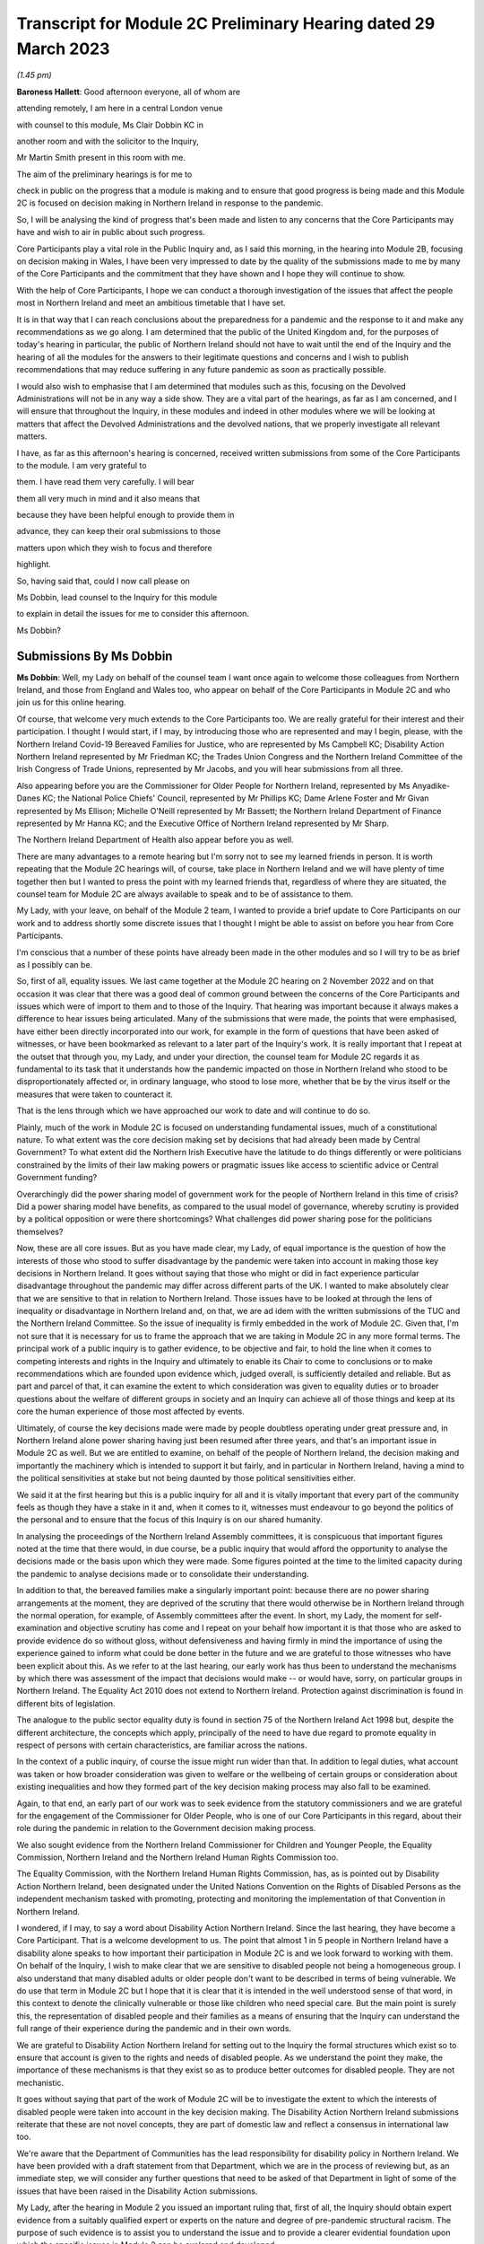 Transcript for Module 2C Preliminary Hearing dated 29 March 2023
================================================================

*(1.45 pm)*

**Baroness Hallett**: Good afternoon everyone, all of whom are

attending remotely, I am here in a central London venue

with counsel to this module, Ms Clair Dobbin KC in

another room and with the solicitor to the Inquiry,

Mr Martin Smith present in this room with me.

The aim of the preliminary hearings is for me to

check in public on the progress that a module is making and to ensure that good progress is being made and this Module 2C is focused on decision making in Northern Ireland in response to the pandemic.

So, I will be analysing the kind of progress that's been made and listen to any concerns that the Core Participants may have and wish to air in public about such progress.

Core Participants play a vital role in the Public Inquiry and, as I said this morning, in the hearing into Module 2B, focusing on decision making in Wales, I have been very impressed to date by the quality of the submissions made to me by many of the Core Participants and the commitment that they have shown and I hope they will continue to show.

With the help of Core Participants, I hope we can conduct a thorough investigation of the issues that affect the people most in Northern Ireland and meet an ambitious timetable that I have set.

It is in that way that I can reach conclusions about the preparedness for a pandemic and the response to it and make any recommendations as we go along. I am determined that the public of the United Kingdom and, for the purposes of today's hearing in particular, the public of Northern Ireland should not have to wait until the end of the Inquiry and the hearing of all the modules for the answers to their legitimate questions and concerns and I wish to publish recommendations that may reduce suffering in any future pandemic as soon as practically possible.

I would also wish to emphasise that I am determined that modules such as this, focusing on the Devolved Administrations will not be in any way a side show. They are a vital part of the hearings, as far as I am concerned, and I will ensure that throughout the Inquiry, in these modules and indeed in other modules where we will be looking at matters that affect the Devolved Administrations and the devolved nations, that we properly investigate all relevant matters.

I have, as far as this afternoon's hearing is concerned, received written submissions from some of the Core Participants to the module. I am very grateful to

them. I have read them very carefully. I will bear

them all very much in mind and it also means that

because they have been helpful enough to provide them in

advance, they can keep their oral submissions to those

matters upon which they wish to focus and therefore

highlight.

So, having said that, could I now call please on

Ms Dobbin, lead counsel to the Inquiry for this module

to explain in detail the issues for me to consider this afternoon.

Ms Dobbin?

Submissions By Ms Dobbin
------------------------

**Ms Dobbin**: Well, my Lady on behalf of the counsel team I want once again to welcome those colleagues from Northern Ireland, and those from England and Wales too, who appear on behalf of the Core Participants in Module 2C and who join us for this online hearing.

Of course, that welcome very much extends to the Core Participants too. We are really grateful for their interest and their participation. I thought I would start, if I may, by introducing those who are represented and may I begin, please, with the Northern Ireland Covid-19 Bereaved Families for Justice, who are represented by Ms Campbell KC; Disability Action Northern Ireland represented by Mr Friedman KC; the Trades Union Congress and the Northern Ireland Committee of the Irish Congress of Trade Unions, represented by Mr Jacobs, and you will hear submissions from all three.

Also appearing before you are the Commissioner for Older People for Northern Ireland, represented by Ms Anyadike-Danes KC; the National Police Chiefs' Council, represented by Mr Phillips KC; Dame Arlene Foster and Mr Givan represented by Ms Ellison; Michelle O'Neill represented by Mr Bassett; the Northern Ireland Department of Finance represented by Mr Hanna KC; and the Executive Office of Northern Ireland represented by Mr Sharp.

The Northern Ireland Department of Health also appear before you as well.

There are many advantages to a remote hearing but I'm sorry not to see my learned friends in person. It is worth repeating that the Module 2C hearings will, of course, take place in Northern Ireland and we will have plenty of time together then but I wanted to press the point with my learned friends that, regardless of where they are situated, the counsel team for Module 2C are always available to speak and to be of assistance to them.

My Lady, with your leave, on behalf of the Module 2 team, I wanted to provide a brief update to Core Participants on our work and to address shortly some discrete issues that I thought I might be able to assist on before you hear from Core Participants.

I'm conscious that a number of these points have already been made in the other modules and so I will try to be as brief as I possibly can be.

So, first of all, equality issues. We last came together at the Module 2C hearing on 2 November 2022 and on that occasion it was clear that there was a good deal of common ground between the concerns of the Core Participants and issues which were of import to them and to those of the Inquiry. That hearing was important because it always makes a difference to hear issues being articulated. Many of the submissions that were made, the points that were emphasised, have either been directly incorporated into our work, for example in the form of questions that have been asked of witnesses, or have been bookmarked as relevant to a later part of the Inquiry's work. It is really important that I repeat at the outset that through you, my Lady, and under your direction, the counsel team for Module 2C regards it as fundamental to its task that it understands how the pandemic impacted on those in Northern Ireland who stood to be disproportionately affected or, in ordinary language, who stood to lose more, whether that be by the virus itself or the measures that were taken to counteract it.

That is the lens through which we have approached our work to date and will continue to do so.

Plainly, much of the work in Module 2C is focused on understanding fundamental issues, much of a constitutional nature. To what extent was the core decision making set by decisions that had already been made by Central Government? To what extent did the Northern Irish Executive have the latitude to do things differently or were politicians constrained by the limits of their law making powers or pragmatic issues like access to scientific advice or Central Government funding?

Overarchingly did the power sharing model of government work for the people of Northern Ireland in this time of crisis? Did a power sharing model have benefits, as compared to the usual model of governance, whereby scrutiny is provided by a political opposition or were there shortcomings? What challenges did power sharing pose for the politicians themselves?

Now, these are all core issues. But as you have made clear, my Lady, of equal importance is the question of how the interests of those who stood to suffer disadvantage by the pandemic were taken into account in making those key decisions in Northern Ireland. It goes without saying that those who might or did in fact experience particular disadvantage throughout the pandemic may differ across different parts of the UK. I wanted to make absolutely clear that we are sensitive to that in relation to Northern Ireland. Those issues have to be looked at through the lens of inequality or disadvantage in Northern Ireland and, on that, we are ad idem with the written submissions of the TUC and the Northern Ireland Committee. So the issue of inequality is firmly embedded in the work of Module 2C. Given that, I'm not sure that it is necessary for us to frame the approach that we are taking in Module 2C in any more formal terms. The principal work of a public inquiry is to gather evidence, to be objective and fair, to hold the line when it comes to competing interests and rights in the Inquiry and ultimately to enable its Chair to come to conclusions or to make recommendations which are founded upon evidence which, judged overall, is sufficiently detailed and reliable. But as part and parcel of that, it can examine the extent to which consideration was given to equality duties or to broader questions about the welfare of different groups in society and an Inquiry can achieve all of those things and keep at its core the human experience of those most affected by events.

Ultimately, of course the key decisions made were made by people doubtless operating under great pressure and, in Northern Ireland alone power sharing having just been resumed after three years, and that's an important issue in Module 2C as well. But we are entitled to examine, on behalf of the people of Northern Ireland, the decision making and importantly the machinery which is intended to support it but fairly, and in particular in Northern Ireland, having a mind to the political sensitivities at stake but not being daunted by those political sensitivities either.

We said it at the first hearing but this is a public inquiry for all and it is vitally important that every part of the community feels as though they have a stake in it and, when it comes to it, witnesses must endeavour to go beyond the politics of the personal and to ensure that the focus of this Inquiry is on our shared humanity.

In analysing the proceedings of the Northern Ireland Assembly committees, it is conspicuous that important figures noted at the time that there would, in due course, be a public inquiry that would afford the opportunity to analyse the decisions made or the basis upon which they were made. Some figures pointed at the time to the limited capacity during the pandemic to analyse decisions made or to consolidate their understanding.

In addition to that, the bereaved families make a singularly important point: because there are no power sharing arrangements at the moment, they are deprived of the scrutiny that there would otherwise be in Northern Ireland through the normal operation, for example, of Assembly committees after the event. In short, my Lady, the moment for self-examination and objective scrutiny has come and I repeat on your behalf how important it is that those who are asked to provide evidence do so without gloss, without defensiveness and having firmly in mind the importance of using the experience gained to inform what could be done better in the future and we are grateful to those witnesses who have been explicit about this. As we refer to at the last hearing, our early work has thus been to understand the mechanisms by which there was assessment of the impact that decisions would make -- or would have, sorry, on particular groups in Northern Ireland. The Equality Act 2010 does not extend to Northern Ireland. Protection against discrimination is found in different bits of legislation.

The analogue to the public sector equality duty is found in section 75 of the Northern Ireland Act 1998 but, despite the different architecture, the concepts which apply, principally of the need to have due regard to promote equality in respect of persons with certain characteristics, are familiar across the nations.

In the context of a public inquiry, of course the issue might run wider than that. In addition to legal duties, what account was taken or how broader consideration was given to welfare or the wellbeing of certain groups or consideration about existing inequalities and how they formed part of the key decision making process may also fall to be examined.

Again, to that end, an early part of our work was to seek evidence from the statutory commissioners and we are grateful for the engagement of the Commissioner for Older People, who is one of our Core Participants in this regard, about their role during the pandemic in relation to the Government decision making process.

We also sought evidence from the Northern Ireland Commissioner for Children and Younger People, the Equality Commission, Northern Ireland and the Northern Ireland Human Rights Commission too.

The Equality Commission, with the Northern Ireland Human Rights Commission, has, as is pointed out by Disability Action Northern Ireland, been designated under the United Nations Convention on the Rights of Disabled Persons as the independent mechanism tasked with promoting, protecting and monitoring the implementation of that Convention in Northern Ireland.

I wondered, if I may, to say a word about Disability Action Northern Ireland. Since the last hearing, they have become a Core Participant. That is a welcome development to us. The point that almost 1 in 5 people in Northern Ireland have a disability alone speaks to how important their participation in Module 2C is and we look forward to working with them. On behalf of the Inquiry, I wish to make clear that we are sensitive to disabled people not being a homogeneous group. I also understand that many disabled adults or older people don't want to be described in terms of being vulnerable. We do use that term in Module 2C but I hope that it is clear that it is intended in the well understood sense of that word, in this context to denote the clinically vulnerable or those like children who need special care. But the main point is surely this, the representation of disabled people and their families as a means of ensuring that the Inquiry can understand the full range of their experience during the pandemic and in their own words.

We are grateful to Disability Action Northern Ireland for setting out to the Inquiry the formal structures which exist so to ensure that account is given to the rights and needs of disabled people. As we understand the point they make, the importance of these mechanisms is that they exist so as to produce better outcomes for disabled people. They are not mechanistic.

It goes without saying that part of the work of Module 2C will be to investigate the extent to which the interests of disabled people were taken into account in the key decision making. The Disability Action Northern Ireland submissions reiterate that these are not novel concepts, they are part of domestic law and reflect a consensus in international law too.

We're aware that the Department of Communities has the lead responsibility for disability policy in Northern Ireland. We have been provided with a draft statement from that Department, which we are in the process of reviewing but, as an immediate step, we will consider any further questions that need to be asked of that Department in light of some of the issues that have been raised in the Disability Action submissions.

My Lady, after the hearing in Module 2 you issued an important ruling that, first of all, the Inquiry should obtain expert evidence from a suitably qualified expert or experts on the nature and degree of pre-pandemic structural racism. The purpose of such evidence is to assist you to understand the issue and to provide a clearer evidential foundation upon which the specific issues in Module 2 can be explored and developed.

You directed that such expert be commissioned and ruled that you would keep under review the extent to which such evidence would be needed in other modules. Second, as to whether expert evidence should also be obtained regarding pre-existing structural discrimination on other grounds and also on intersectional grounds, you ruled that, at the first instance at least, the Inquiry team should, in addition to the expert evidence in relation to structural racism, explore the possibility of obtaining a single report covering these other issues, if necessary drafted by a small team of experts who cover different specialisms. My Lady, it is our respectful submission that you adopt the same approach here and consider whether the issue of pre-existing structural racism or other forms of structural discrimination in relation to Northern Ireland can be encompassed in that same report. I will come back to other experts, if I may. In their written submissions, the bereaved families have raised the question of whether the Inquiry will consider the impact of austerity measures in relation to the pandemic. By "austerity", we mean that to understand the cutbacks to funding of public services after 2010 and prior to the outbreak of the pandemic. My Lady, the issue of budgetary cutbacks and the impact upon readiness to respond to the pandemic is part of Module 1.

As you are aware, one of Module 2C's provisional terms of scope is the impact of the absence of ministers and the Executive in Northern Ireland from early 2017 until 11 January 2020. This is a distinct issue from that raised in Module 1, which is resilience and preparedness. Rather the focus in Module 2C is how the lack of a functioning Executive in the three years prior to January 2020 impacted upon the decision making of those who came into power and who were almost immediately plunged into coping with the pandemic and the decisions they made.

So the focus is not so much the three years preceding the pandemic but rather the reality which confronted ministers when they took office and the impact that had on their decision making.

By way of example, we understand there to have been seven major reviews of health and social care between 2001 and 2016 in Northern Ireland, the Bengoa report in 2016 was regarded as important in terms of it advocating a programme for a reform of healthcare. Disability Action Northern Ireland have also pointed to the New Decade, New Approach agreement of January 2020, which was of course immediately impacted also by the onset of the pandemic.

Now, it may well be that the fact that the Bengoa report recommendations were not implemented was a factor in the decision making in response to the pandemic and, again, I repeat it is not an issue about readiness, rather it is about the situation as it confronted ministers when they took up the reins of power in 2020. So, my Lady, I think the short point is that it is not within the scope of Module 2C to examine the effect of budgetary cuts or to focus on events before ministers came into office but rather to pick up the baton in January 2020 and to consider how that lack of an Executive up until then impacted on the Government response to the pandemic. Turning then to the timetable. Before going on to set out shortly some of the work that has been done thus far, I was going to deal with the timetable as it stands. As our Core Participants know, the fact that Module 1 will start slightly later than originally planned has a knock-on effect, so that Module 2 will start on 29 April 2024 and I know that that sounds distant but, as we all know, that will come around soon enough.

It does mean that we have a little bit more time than the other nations in Module 2 to prepare for our hearings. But it also means that some of the Core Participants in Module 2 are under pressure to provide evidence that may form part of the hearings in both Modules 1 and 2 and Module 2C. We know, for example, that the Northern Ireland Department of Health is dealing with a large number of Rule 9 requests and that so too has evidence been sought from the former Health Minister, Mr Robin Swann, the former First Minister and the former Deputy First Minister too. So they have already been asked to provide evidence to other parts of the Inquiry.

Now, the bereaved families have asked whether they intend to ask Mr Swann for a statement and may I assure them that we do and plainly he will be an important witness. However, it is important that we try, in as much as we can at the moment, not to overload organisations or individuals in circumstances where we can afford, at the present, to stagger our approach.

The other point that we sought to make in our note that we filed prior to the hearing is that our timing affords a little bit more latitude to take into account evidence or information that's been received before we ask organisations to finalise the drafts of their initial witness statements or before we send Rule 9s to certain witnesses.

We think, for our part at least, that it is an advantage to Northern Ireland that the Module 2 hearing precedes us and that some of the foundations will have been laid before we take up the reins in Northern Ireland. The approach remains the one we described at the outset. It is an iterative one. Our initial Rule 9 requests are broad but we will undoubtedly be issuing further Rule 9 requests as our understanding develops. These may well be aimed at individuals where more detailed evidence is needed on particular issues or where the evidence calls for a more specific response. So just turning very briefly to timetable. We are working to that hearing, which will commence in April 2024. There will be a further preliminary hearing. The issue has been raised as to whether three weeks is enough for a hearing. The Inquiry is of the view that, having thought about the ground to be covered and considering that Module 1 and 2 will have preceded us and will lay some of that groundwork, that it is enough time but, in circumstances where we don't yet have a witness list and haven't sketched out our timetable, it will be premature to say that three weeks is not enough.

So turning then to Rule 9 requests and evidence. The Module 2C legal team has now issued 83 formal requests for evidence pursuant to Rule 9 of the rules. Some of these are joint with other Inquiry modules, particularly Module 2 and, as we anticipated, the first round of them was sent to the Executive Office, the Northern Ireland Government Departments, the Northern Ireland Office, Executive Agencies and the Chief Medical Officer.

We have disclosed the first tranche of documents to Core Participants comprising material received from the Executive Office and this includes things like briefing papers, situational reports and the minutes from executive meetings and we expect to provide further materials to Core Participants from other providers in the coming weeks.

The Inquiry has received approximately 3,000 documents in Module 2C alone from material providers and it is anticipated that a significant volume of these will be disclosed to the Core Participants.

As we have explained, Module 2C is in the process of developing its detailed Rule 9 requests to the First Ministers and to the Deputy First Minister, who will then move on to the Minister for Health, to other ministers and then to other key figures, and I repeat the point that we have made in our note, that we really welcome and encourage the identification of other potential witnesses and that we will consider any other suggestions put forward. My Lady, I say all of this because we have noted the concern expressed on behalf of the bereaved families that a number of the Rule 9 requests to date seek to elicit what are described as corporate-type witness statements. In plain language, these are the sort of request for statements often sent to government bodies that require them to explain how the machinery works, how it did work during the pandemic, to identify who key personnel are, how they discharged their functions during the pandemic and those sorts of things, in terms of core political decision making. I think it is right to say and to make clear that this is important evidence. It isn't mere window dressing because, as I've said, it is not just understanding how organisations work and who the key individuals are, it goes to the point that, under our system of government, those making the critical decisions are elected politicians. They are not specialists in a given field recruited to meet the needs of government at a given time, as for example is sometimes in the case of the United States of America. So it is very important to understand and scrutinise how the machinery of government supports the key decision making.

That said, we understand entirely the point made, that there is a risk that corporate evidence in particular is susceptible to glossing over problematic issues or presenting the picture that everyone within an organisation is of one mind or of one view. But I wanted to say this:

First of all, we are alive to that. Responses to Rule 9 are not an invitation for the provision of blandishment. Rule 9 requests are not a carte blanche for organisations to simply say what went well. Organisations are being asked questions intended to elicit whether, for example, there were competing views on central issues and how the decision making process that supported government accommodated a range of opinion.

Second, regardless of what we ask and how statements are provided, we seek the underlying material so as to be able to scrutinise what the reality was at the time.

Third, those who provide foundational witness statements may well be asked to provide oral evidence. So a witness who has sought through a witness statement to provide evidence which does not reflect reality or which glosses over the difficulties or offers little more than "Our organisation worked well" type sentiments will be examined about that and could be asked questions, if it is the case, why their statement did not reflect reality or did not make clear that there were difficulties. Fourth, there is already material which has been generated by organisations which have embarked on lessons learned exercises or by other forms of commission against which decision making can be tested. Fifth, the Inquiry will also be calling expert evidence as well and, again, that may constitute another route by which the decision making processes can be tested as well. Of course, Module 2C is also open to hearing from any individuals within organisations or Departments who consider that they have important evidence to give or who are concerned that the full picture is not being presented. The bereaved families have set out in their written submissions and asked whether we intend to approach other named individuals and organisations, which they have specified, and I won't here, my Lady, go into the detail of who they are but I can say that all of the individuals to whom they have referred are individuals whom we have planned to send Rule 9s.

The position of the RQIA is slightly different. It is responsible for inspecting health and social care services in Northern Ireland and it is likely that that body will have relevant evidence to give across a number of different parts of the Inquiry. But we will certainly consider the issues it might be able to assist with in relation to the key political decision making.

Separate to that, Ms Martina Ferguson, who jointly leads the bereaved families, has also provided a suggested list of witnesses as well and that too has been considered and taken into account by us.

The TUC in the Northern Ireland Committee have also submitted that a Rule 9 request should be sent to the Health and Safety Executive for Northern Ireland, as the lead body responsible for the promotion of health and safety at work in Northern Ireland.

Following on from the last hearing and pursuant to the submissions which they made and bearing in mind the importance of the agro-food business in Northern Ireland, Module 2C did send a Rule 9 request to the Department of Agriculture, Environment and Rural Affairs but these were questions relating to the vulnerability of persons who comprise that workforce. Granular issues about the enforcement of the Covid legislation and guidance in the workplace are not within the scope of Module 2C.

A further discrete issue, my Lady, which has been raised by the bereaved families is that of the restrictions around funerals and other gatherings in the event of a death. I wanted to say again, on behalf of the Module 2C legal team, that we understand that, for people who lost family members and friends, not having the support of others, not having familiar rituals and traditions which give solace and not being able to pay tribute to a loved one before people who knew them, all of those things must have been extremely painful to bear and made people feel very alone and absent kinship. We are also conscious in Module 2C that particular significance is attached to the role of religious ceremonies and death and that these endure in Northern Ireland and there are cultural considerations which are specific to Northern Ireland in terms of how a death is marked too. Consequently it is our intention to consider the restrictions related to funerals in Northern Ireland as part of the examination of non-pharmaceutical interventions, so, in other words, that Module 2C will examine whether and to what extent account was taken of how these restrictions would impact deleteriously upon bereaved people and the Inquiry will return later to examining in more detail the nature of that impact.

My Lady, the next issue, the Republic of Ireland.

One of the terms of scope in Module 2C is the extent to which political decisions were informed by the response of the Government of the Republic of Ireland to the pandemic.

Also, in your directions of January 2023, again having heard from Core Participants, you directed the Inquiry team to explore the relationships between the Devolved Governments and the UK Government and between the Government in Northern Ireland and the Republic of Ireland and the island of Ireland, as a single epidemiological unit.

Plainly, the decisions made by the Republic of Ireland are not within the scope of this Inquiry. Rather the issue is how the response of the Government in Northern Ireland to the pandemic was informed by the position taken by the Republic of Ireland when it came to key decision making.

Moreover, pursuant to your direction, our Rule 9 requests have asked recipients about co-operation with the Republic of Ireland more broadly. We have sought to understand the extent of co-operation, whether existing mechanisms for co-operation were used, if they weren't, why not, whether there were barriers, and we will continue to pursue that as a line of investigation, of course subject to your direction.

The bereaved families have asked specifically whether we intend to send Rule 9 requests to individuals or organisations in the Republic of Ireland, in order to have evidence about what the response of the Republic of Ireland to the pandemic was. The short answer to this is no, but I wanted to set out the reasons why we say that. First, much of the information about the response of the Republic of Ireland to the pandemic is already in the public arena. By way of example only, the memorandum of understanding, which was made by the Republic of Ireland and the Northern Irish Departments of Health and their respective agencies -- and this was entitled Covid-19 Response -- Public Health Cooperation on an All-Ireland Basis, that is a public document and it provided that: "The Covid-19 pandemic does not respect borders, therefore there is a compelling case for strong co-operation, including information sharing and, where appropriate, a common approach to action in both jurisdictions."

In other words, it set out an aspiration and it is this sort of publicly available material which provides us with a yardstick against which the substantive co-operation which actually occurred can be considered.

Second, the disclosure that we have from the Northern Ireland Departments and the Northern Ireland Office too, documents the respective positions taken on issues as between the Republic of Ireland and Northern Ireland or the United Kingdom. In other words, we have a good understanding of those relationships from the material provided from the Northern Ireland perspective.

Third, aside from witnesses like the Minister for Health, Mr Swann, who will obviously be asked questions about co-operation and the mechanisms for co-operation, other types of witnesses -- and I have in mind witnesses like the Chief Medical Officer, will also be asked about co-operation, not from a political perspective but rather from a clinical perspective too and, again, will be asked questions about the use of mechanisms, whether the use of those mechanisms were sufficient, any barriers which existed, and so forth.

In other words, there are different ways of testing and examining this sort of evidence and these issues through the different witnesses who we intend to call.

Still on this subject of Rule 9s, the bereaved families have also repeated their request that they be provided with the Rule 9 requests sent to witnesses. As you are aware, my Lady, each month the Inquiry does send out an update to Core Participants about the Rule 9 requests which have been made and provides quite a lot of detail about what has been asked. Certainly in Module 2C, as Core Participants are provided with statements and further evidence that will take place in due course, there may well be issues that they consider ought to be included in further Rule 9 requests or further evidence that they consider we ought to ask for. Again, I emphasise that, of course, it is open to them to contact us about them and that we would welcome that sort of engagement as well. Next issue is that of a list of issues. Like our counterparts in Module 2A and B, we intend to provide a provisional detailed list of issues to Core Participants, which will provide greater clarity as to the matters which will be examined in Module 2C and, my Lady, we invite you to make a direction as to the date by which that ought to be served and respectfully suggest that this could be by 31 May 2023, so following on from each of the dates that have been set in the other modules.

Turning then to Relativity. My Lady, as you know, that is the platform which the Inquiry uses to disclose evidence to Core Participants. Documents are disclosed once they are assessed as relevant to Module 2C. They are stored so that they are searchable by providers or key terms or by words. They can be converted into text documents and internally searched too.

I know that in Module 2C some Core Participants expressed a degree of concern or some frustration about the functionality of that system and I just wanted to pick it up here because the bereaved families have repeated those concerns in their written submissions.

But, again, and I know this was set out in Module 2 as well, Epiq is providing training sessions and there is a link to access videos of that training as well and I know that the Inquiry is also exploring options to provide Core Participants with additional functionality in terms of coding, and that there will be an update about this shortly.

A more substantive issue perhaps is that of expert evidence. Module 2 but in conjunction with Modules 2A, B and C has instructed a number of experts. Of these Professor Ailsa Henderson from the University of Edinburgh has been instructed to report on the political structures for devolution within the United Kingdom and the mechanisms for inter-governmental decision making between the UK Government and the Devolved Administrations during the Covid-19 pandemic, in other words to explain the different bases upon which each of the Devolved Governments' rules in relation to Central Government and the relevance of that to the Covid pandemic. Her report does provide expert evidence from a political science perspective as to the basis upon which Northern Ireland is governed. Professor Thomas Hale, from the Blavatnik School of Government at the University of Oxford, has also been instructed to report on international data related to the Covid-19 pandemic, including analysing the effectiveness of the decision making of the UK Government and each Devolved Administration in response to the pandemic, in comparison to other countries. We anticipate that there will be points of comparison relevant here, for example with the Republic of Ireland. Alex Thomas, from the Institute for Government, has been instructed today report on decision making structures of the UK Government in an emergency. So in particular looking at the Cabinet Office and Cabinet Committees, and so forth.

Separate to that, Gavin Freeguard, who is the former Programme Director and Head of Data and Transparency at the Institute of Government, has been instructed to report on the access to and use of data by the UK Government and the Devolved Administrations during the pandemic.

My Lady, we have already flagged -- attractive though it is to have experts who are in a position to comment across the UK, and obviously the strength of that is that it provides obvious points of comparison, we nonetheless recognise that Module 2C may well require some expertise which is Northern Ireland specific.

For my part, we will be in a better position to judge that when we have received all of the draft reports and responses to further questions that we have asked, particularly of Professor Ailsa Henderson.

In terms of evidence about devolution, it also appears to us that we might need to stand back and consider what more we need or what expert evidence might look like, above and beyond the background to devolution.

For example, if the question is: could the Government in Northern Ireland have done more and more quickly, then obviously there may be questions of law about what powers the Government had and there may be questions and issues around the practical limitations to which I have already alluded. I think it is just a question of delineation. There is likely to be evidence of fact on those issues. It is really just in terms of flagging that my learned friends may wish to consider and have a think about what more expert evidence might lend to that sort of evidence. As has already been indicated, after disclosure of those draft expert reports, those that have been commissioned, Core Participants will be invited to raise points of clarification or new matters that are agreed by the Inquiry to be relevant with each expert and I think that will also afford the Core Participants an opportunity to indicate issues which might require dedicated Northern Ireland expertise. I am going to turn briefly then, if I may, to the hearings in Module 2C. They are some time off so I'm not going to spend much time today on this issue. I know that no one will thank me for that. It was really to flag a few main points. My Lady, Rule 10 of the Inquiry makes provides of how witnesses will be questioned in an Inquiry and here that will be an issue of consequence, given the enormous amount of ground to be covered and that there must be a balance given the pressures on this Inquiry to produce reports and recommendations which are timely. So that means that the hearings will necessarily have to be conducted with focus and efficiency and, obviously, a very good deal of work will be done in advance.

We don't expect that witnesses will be called just to repeat what's already in their statements. They will be focusing on the issues of significance and where you, my Lady, may need to resolve points of dispute also.

Pursuant to Rule 10, only counsel to the Inquiry may ask questions of the witness and requires no permission for you to do so but, under Rule 10.4, the recognised legal representative of a Core Participant can apply for permission to ask questions as well.

But aside that, putting to one side those rules, Core Participants in Module 2C will have an important part to play in informing the questions asked of witnesses. In terms of how we intend to ensure that, each witness who is called to give evidence at the hearing will be provided with a hard copy bundle of documents for their use at the hearing. This will include things like their statement and any documents to which they may be referred. An evidence proposal will be prepared for every such witness and this will be circulated to Core Participants in advance and that will also include a list of topics that each witness will be examined about, references to the relevant parts of the witness statements and exhibits and a draft index of the documents that will form the witness bundle, including those documents about which the witness may be asked questions.

So Core Participants will be asked to review the evidence proposals and to provide comments and to make any submissions as to additional issues which they may want to have raised with a particular witness or any new document that they consider should be included. I can say that that will be considered carefully and that a final proposal will be circulated before the witness gives evidence. In addition to that, my Lady, the Inquiry will also adopt the additional process whereby Core Participants can meet with or write to, whichever they prefer, the Module 2C team following the submission of their observations and that's so that they can explain the rationale underpinning their observations. So there will be a more informal process of dialogue about what oral evidence will cover and will allow Core Participants to ensure that we have understood the points that they seek to make.

In terms of the opening and closing statements, the Module 2C team will prepare a detailed opening and that may, for example, draw on the evidence from the Module 2 hearings so, effectively, to set the scene from opening Module 2C and to introduce the themes and the evidence which will be explored during the hearings and some of the key materials to which we will refer as well. It is not likely that there will be a closing statement.

The Core Participants who wish to make opening and closing statements will be welcome to do so. I don't think we need to get into the detail of this now but doubtless we will come back to issues about time limits and that kind of thing on a later date.

My Lady, I wanted to finish then, if I may, on the listening exercise, which has been named within the Inquiry as Every Story Matters. It is part of the work of this Inquiry that it will gather and assimilate the accounts of people across the United Kingdom about the impact of the pandemic on their lives. As has already been observed, such is the breadth of human experience of the pandemic, that this is really the only way in which the Inquiry can ensure that record is made of the accounts of those who wish to participate.

There will be a new online form with a save and come back feature. So that means people can record their account at their own pace but have the ability to come back to it if they want to. The Inquiry has also received input that there needs to be other ways for participants to provide their accounts. So that will include things like a phone line and a paper form too.

There will also be in person sessions with a specific focus on hearing from people who might not otherwise come forward or who would welcome being with other people who suffered bereavement or who had similar experiences to them. The Inquiry wants to hold community listening events across the United Kingdom too, which will be attended by Inquiry staff and I know, my Lady, that, subject to your Inquiry commitments, that you would like to be able to attend some of those as well, and there will also be an ability to participate in different languages. The Inquiry's approach to developing Every Story Matters is premised on an understanding of the trauma that people have been through. It is informed by this and, where possible, emotional support will be available. The accounts given will be analysed and reports will be produced for each relevant module investigation and they will then be submitted as evidence disclosed to the Core Participants and also published as part of the evidence in those hearings. So, in this way the experience of those affected by the pandemic will be integrated into the Inquiry's core work.

The Inquiry is also about to launch a number of tenders to procure specialist services to support Every Story Matters too. These are separate contracts which will follow on from the existing interim ones which come to an end shortly and these new contracts will cover research to gather, analyse and report on people's experiences, communications to create content that raises awareness of Every Story Matters so that people can take part if they wish and community events, expert provision, to help the Inquiry gather experiences face to face, from people within the community.

I said this at the last hearing but, obviously, we very much hope that people from across Northern Ireland will participate and we encourage them to do so. It is really important that their voices are heard as part of this Inquiry.

My Lady, you have been clear from the very outset that you wanted to find a fitting means within this Inquiry of commemorating those who died. To that end, the Inquiry consulted as widely as possible as to what might be appropriate, again given the scale of the loss. To that end, my Lady, you decided that a tapestry should

be created and it would be a physical installation, each

panel created by a different artist working with

a particular community or communities to develop it.

Tapestries have been used as a means throughout

history of capturing the common experience of

significant events or of remembering them. Perhaps

uniquely, a tapestry is a form of art which is able to

both involve and reflect different communities, which is

traditional but nonetheless is also one which can be modern, and that seems so important given the diversity of experience and loss which it will capture and, of course, more than anything it is a piece of art which will also endure.

The intention is for the first panels to be shown at the UK Inquiry's hearing centre in time for the first substantive hearings in Module 1 in June.

The panels will be transportable to wherever the Inquiry holds hearings in the UK so people in Northern Ireland will be able to see them if they attend in person.

It is also planned that films which convey and explain about harm and suffering caused by the pandemic will also be shown at the commencement of each hearing too and this will include Module 2C substantive hearings also. I think further details about that are set out in

the solicitor to the Inquiry's note from January.

My Lady, those are the opening submissions on behalf

of the counsel team. I think that all I otherwise need

to do is ask your permission that the Core Participant

submissions be published on the Inquiry website.

On behalf of the Inquiry team I wanted to thank Core

Participants for the care with which they have

considered the issues and the constructive way in which

they have sought to engage with us and with the Inquiry

too. I can't say or express clearly enough how helpful

that is. Is there anything that I can assist you with

at this point?

**Baroness Hallett**: Thank you very much indeed, Ms Dobbin.

No, there's nothing else at this stage and I'm grateful

to you.

May I just, before I call on Ms Campbell KC,

apologise to those who may have had problems with the

streaming on the Inquiry website. I gather there was

a problem but I'm told that it has now been resolved but

for those who are members of the public or others who

are trying to follow via the website, don't worry I'm

reassured or assured that the Core Participants'

attendance or participation in this hearing hasn't been

affected.

Perhaps you can confirm that, Ms Campbell? If you

are there.

**Ms Campbell**: My Lady, I am and I can.

**Baroness Hallett**: Thank you.

Submissions By Ms Campbell
--------------------------

**Ms Campbell**: My Lady, on behalf of the Northern Ireland

Covid-19 Bereaved Families, may I once again welcome the

Inquiry, if only virtually in this hearing, to Northern

Ireland.

This Inquiry and this module in particular is of the utmost importance to all of the bereaved families here in the north. The families, as you know, have long campaigned for an Inquiry and a Northern Ireland Inquiry, it is fair to say, in particular. But as has been recognised by Ms Dobbin this afternoon, the ongoing political stalemate, if I can call it that, in the North means that a Northern Irish specific Inquiry is no closer to reality nor is, in fact, the ongoing scrutiny that might have been expected in the aftermath of the pandemic.

So, in reality, your Inquiry represents the only opportunity for bereaved families in the North to get and to gain and to bring some understanding of their individual and collective experience during the Covid-19 pandemic here in Northern Ireland. Accordingly, it is very much welcomed and it is very much appreciated by

the Northern Irish families.

It is hoped that your Inquiry, and in particular

through the focus of Northern Ireland in this module,

will provide much needed scrutiny of decisions and

indecision, of action and inaction, of communication and

miscommunications or, in some cases, a wholesale lack of

communication and, importantly, of opportunities and

missed opportunities that afflicted those who we lost

and those who are now bereaved.

These are all issues that continue, as my Lady knows

well, to cause heart break to the bereaved across our

society. My Lady, expectations really of this Module

and this Inquiry are therefore very high. Module 2C in

particular, from a Northern Irish perspective, has

an enormous task and a very important function. I can

say, on behalf of the Northern Ireland Covid-19 Bereaved

Families for Justice, that we are very much here to

assist the Inquiry in achieving its aim.

My Lady knows that a very significant amount of work

has already been undertaken by the bereaved families and

indeed by their representatives, in order to assist you

in identifying our shared and collective experiences

through key themes and through recurring issues that

have been shared across the bereaved families.

Therefore, in identifying lessons that really require to be learned, as a result of their experience and their bereavement, it is regrettable but it is perhaps unsurprising that there are many shared experiences and, therefore, we feel many lessons to be learned.

You will know of several of them, my Lady, having already read the detailed statement that was provided on behalf of the bereaved families, submitted by way of a Rule 9 response to Module 1. I can assure my Lady that there is indeed more to come. If I may, given the focus is on Northern Ireland today, I will draw your attention to some of the issues now so that our families can be aware that they are, if I can put it colloquially, on your radar or list and that, if not today, then in the near future the Inquiry can give us the necessary assurance as to how and when they will be addressed. It may be in due course we are told some of the issues are not to be addressed in Module 2C or will be addressed in Module 1 or perhaps more appropriately in Module 3, which is healthcare and Module 4 which is social care. However, given our previously aired concerns, that there must be sufficient and meaningful focus on Northern Ireland within the wider modules and of course your assurance to the families that that will happen, if I may I will address them shortly today.

I had entitled them "discrete issues" but that might inadvertently diminish their importance.

There are four. The first is the issue of North/South co-operation. This is perhaps increasing in prominence, in our submission, because of its relative -- I should stress the word 'relative' -- absence in the scope of this module and, indeed, in the council to the Inquiry's written submissions. We have of course listened carefully to the oral submissions this afternoon.

It is right that we should observe that the provisional scope of Module 2C does include the extent to which decisions made during the pandemic were informed by the response of the Government of the Republic of Ireland. That reference is undoubtedly an acknowledgement of the unique political and geographical situation Northern Ireland is in. On any view, our unique position called for a different approach to governance during the pandemic than in any of the other administrations. However, we respectfully contend that that reference in the provisional scope does not go far enough.

My Lady, long before the onset of the pandemic -- and this is, no doubt, going to be recognised in the disclosure that we receive -- but long before the pandemic hit, it was recognised politically and by health institutions that the island of Ireland is geographically a single epidemiological unit, with a cross-border public body, the Institute of Public Health being responsible for public health on the island of Ireland.

That, of course, is surely borne at the very least from commonsense. There is free movement of people across the island. People live in one jurisdiction and work in the other. Families live on either side of the border. People shop, socialise or access services in one jurisdiction or the other jurisdiction or both jurisdictions. Neither Westminster nor the Northern Ireland Executive nor the Republic of Ireland Government controls all ports or points of entry into this jurisdiction and, as a result, there are many cross border and inter-governmental bodies and political institutions, most set up, in fact, under the Good Friday Agreement, to recognise and facilitate our unique situation. For example the North/South ministerial council; the North/South Inter-Parliamentary Association; British-Irish Council and the British-Irish Inter-Parliamentary Body. Whilst the scope of this Module recognises that there was a need to be informed about decisions of the Irish Government, we contend that this Inquiry will have to do much more to consider and to assess both the UK Central Government's interaction and co-operation with the Government of Ireland and those cross-border and inter-governmental bodies, as well as the interaction between the Stormont Executive and their counterparts in the Republic of Ireland.

These are important political structures for us here and their existence and actions may have a bearing on a response to the pandemic but they don't appear in the provisional of scope, they didn't appear in the CTI note for this hearing nor, in fact, do many of those bodies appear in the annex relating to Rule 9 requests for evidence and submissions.

It is our submission that they really do require to be examined. Of course, we hear and we understand the point made by Ms Dobbin that, really, on an examination of the disclosure from one entity, one can get a very strong impression, perhaps even an accurate and full impression of the impact of another but that might not always be the case.

So it is of such importance that we would, in fact, invite the provisional scope of Module 2C to be amended to reflect that cross-border communication and governance will be considered so that, to extent that it is possible and indeed necessary, lessons need to be identified and learned. We are, of course, ready and willing to assist in that process and to communicate with your team in order to identify the appropriate cross-border institutions and governance that ought to be approached.

It may also be that a means and an effective means, in order to fully elucidate the importance of these cross-border institutions is to identify an appropriate expert in the -- both the political institutions and framework of Northern Ireland vis-Ã -vis Westminster and vis-Ã -vis Dublin and also within that to address the unique health and social care framework, and that might well, we suggest, be a relatively streamlined way in which to properly reflect the unique situation in which we operate in the North. My Lady, I will touch briefly on the issue of austerity as point 2 and my learned friend has again addressed this, this afternoon, and we are grateful for her submissions. Whilst of course this is not an Inquiry into the pre-existing state of health services or public services, be it healthcare or social work, nor could it be, we contend that, so far as Northern Ireland is concerned, the Inquiry must acknowledge, again either by way of expert evidence or otherwise, the really perilous state of public services in Northern Ireland before the onset of the pandemic.

Many of our families are in no doubt that their loved ones were ultimately victims of a health and social care system in a state of near collapse and the fact that it has been in a state of near collapse is widely recognised both in literature and also in expert evidence given to other court cases in Northern Ireland.

So it is our submission that the impact of that austerity that we have addressed in our written submissions, combined with the long periods of the absence of a functioning Executive left the prevailing healthcare system and social care system in a dire state before the pandemic and decisions made -- and this is important in terms of bringing it within of course this scope -- that those pre-existing pressures were real and that decisions made in the context of those have got to be examined.

Therefore, in order to properly consider the impact of the pandemic in health and social care in Northern Ireland we must first understand the prior state of the healthcare system.

My Lady, point 3 is communication and we have addressed it briefly at paragraph 16 of our written submissions. In that paragraph, we set out concerns about communication during the pandemic and give the example of communications in relation to care home guidance.

My Lady, you will know, of course, that equivalent concerns exist on behalf of those who were hospitalised and, in particular, around the nature and extent of medication that was dispensed and around the decisions made in relation to resuscitation. So too do those concerns exist on behalf of the very many people on Northern Ireland who were cared for within their own home environment by what we colloquially know as "home help". The experiences of our families is that the messages from Stormont, trickling through each of the social care trusts were mixed, confused and inconsistently applied. While that may be an issue more appropriate for Module 3 or Module 4, we invite your team to liaise with us to identify when and how the evidence touching on this aspect of communication will be addressed and so that the experiences and concerns of the bereaved will be heard and the question that our families have as to when this will be addressed will be answered. My Lady, point 4 was that of social, cultural and religious customs. I can say at the outset that Ms Dobbin's indication today, that within the scope of Module 2C consideration on the restriction over wakes and funerals will be very welcome news to the bereaved families. You will, my Lady, on your tour of the UK encounter a great many cultural differences on behalf of different groups and different regions and that's, of course, one of the joys of this nation. But in Northern Ireland the social culture and religious importance of holding wakes and community funerals really cannot be overstated.

Community grieving is integral to our society and, as a result of that, the restrictions on gatherings and mournings collectively, as well as the hands-off or rather hazardous way that deceased loved ones were treated on their deaths caused immense pain and distress at the time and continues to cause heartache to those who lost loved ones. It is just one of the ways in which the pandemic impacted differently in this jurisdiction but a very important one.

So thank you to you, my Lady, and to Ms Dobbin for indicating that that will be given consideration in Module 2C. As I say, that reassurance will be very welcome news to the families.

My Lady, turning, if I may, to the agenda. We

recognise the start date had to be put back slightly and

so we will start this module some 13 months hence. We

acknowledge both the reason and the need for some delay.

However, we do really question whether the proposed 14

days or three weeks, minus a Bank Holiday is sufficient.

In our respectful submission, it is not, if I may

so, premature to allocate a greater degree of time at

this stage. Given the unique issues that have to be

addressed, it is appropriate and, we would submit, ought to be recognised that 14 days is very likely to be inadequate, in order to address all the issues that need to be addressed and that greater time needs to be allocated in order to allow for proper scrutiny.

One has to think of not only the unique geographical situation, the political dysfunction and instability before -- some might say during and since -- the input from Westminster and Dublin, the unique health and social care framework, all of those call for a greater amount of time to be allocated. In fact, at a conservative estimate, we would respectfully submit that a timetable, in fact, twice as long would easily be filled with important evidence to be scrutinised.

**Baroness Hallett**: I'm sorry to interrupt you, as you know I like to give the stenographer a break because he or she has to lot to put up with. I don't mean that in any

pejorative sense as far as your submissions are

concerned. Any idea -- I don't want to rush you, I'm

happy to take the break now, if that's convenient, or if

you would rather complete your submissions but it

depends on how long they are going to be.

**Ms Campbell**: I would have thought perhaps another

10 minutes.

**Baroness Hallett**: In which case, if you don't mind, we will

take the break now.

**Ms Campbell**: Yes, of course.

**Baroness Hallett**: Very well, 15 minutes please, so that

means I will be back at 3.15 pm.

*(3.00 pm)*

*(A short break)*

*(3.15 pm)*

**Baroness Hallett**: Ms Campbell, sorry about interrupting you

and about the confusion over timing, I have got to sort

out my watch.

**Ms Campbell**: Not at all, my Lady.

I was moving on to the topic of Rule 9s and Rule 9

requests. May I start with an acknowledgement from the

outset, and it is an important one. There is a huge

task being undertaken by your team to seek and to obtain

all necessary disclosure and information from all

necessary and relevant individuals, and so we don't

underestimate for a moment the enormity of the task, nor

do we underestimate the diligence that is being applied

to it by your team.

True to her word, Ms Dobbin has reached out to us to

explain the work that is ongoing and the timetable that

surrounds it and we are grateful for that indication and

also the reassurance.

However, my Lady, we are in a position to assist

with that process and it is our respectful submission that we ought to be given a greater opportunity in that regard. It will have been apparent both from our written submissions to this module but also from submissions made in other modules that, if given an opportunity, if given sight, for example, of a list of recipients of Rule 9 requests, we are in a position to identify absentees, we are in a position to identify other relevant individuals and agencies who ought to have been approached and it is fair to acknowledge that, once we have done so, there has been action on behalf of your teams across the various modules.

Just by way of example, we raised in our written submissions an approach to the RQIA and we are grateful to Ms Dobbin this afternoon for an update on that. But there is also the Institute for Public Health in Ireland, we have identified Northern Irish Ministers for

Health, UK ministers, the Secretaries of State and

Republic of Ireland equivalents just being some of

those.

We also have identified, and these are submissions

echoed, in fact, on behalf of Disability Action and, of

course, the TUC, the various regional health and social

care trusts and the directors and management in those

trusts.

My Lady will be aware that Ms Ferguson, whom we

represent, has provided a very lengthy and detailed list

of names of individuals who may be approached. We are

also in a position not only to identify absentees but to

identify sources and additional sources of material that

must be gathered. Whilst we, of course, acknowledge

that it is an iterative process being undertaken by your

team, an iterative process in which we only have that

limited, if you like, outsider participation, is not as

reassuring as might have been intended.

My Lady, the families and individual members of our

group have an enormous repository of experience and

information and of knowledge and we urge the Inquiry to

adopt therefore a greater degree of openness in relation

to the gathering of information under Rule 9 requests

and to permit us a greater degree of participation in

this process.

That can be achieved by sharing the detail of the Rule 9 requests, which is a submission that we have made previously, by sharing the full list of recipients and by receiving submissions from us, not just in relation to a list of names or organisations or agencies, but in relation to the substance of what must be asked and from whom. We have, in addition, in our written submissions, raised the additional concern of what might be termed a top heavy approach to approaching individuals, ministers and agencies. So, therefore, seeking the accounts of senior ministers or a line adopted from the council to the Inquiry submissions, a corporate statement. Of course, that is necessary, we don't suggest for a moment that it is in any way window dressing but we are keen to ensure that, if there are dissenting voices, those voices are heard and given an opportunity to be heard. My Lady will be in no doubt that there is value in the accounts and opinions of others further down the chain, below the top echelons and how does this Inquiry ensure that those accounts are obtained is a question that we ask. At paragraph 38 of our written submissions you will have seen that we propose various means by which the Inquiry might ensure that dissenting voices are heard, including a well publicised invitation to individuals within relevant entities to come forward, if they feel able to, to provide information, if they feel able to, or by casting the net wider in relation to Rule 9 requests and we urge you and your team to consider those suggestions with care and in the round.

It is of the utmost importance to the bereaved families, as I am sure of course it is to you, my Lady, that the full picture is presented and represented in the evidence and we can't rely on either the accounts given only by those at the top or the willingness of whistleblowers to come forward. Of course, we acknowledge that a greater degree of insight will be available to us when wider disclosure becomes available, but we raise it as an important issue that shouldn't be overlooked at this stage.

My Lady, turning to disclosure. Really under this heading we rely to a very significant extent on our written submissions. Again, we understand the volume of work that is being undertaken. But we do repeat previously voiced concerns about the balance that must be struck between redacting personal or sensitive information and timely disclosure. Many of us will have had experience of a redaction being applied on the basis of something that appeared inconsequential, only for it to have become important in the fullness of time. Our concern would be that a blanket redaction, for example, of names on an email chain, even of junior officials, might belie patterns of communication that on proper scrutiny become important.

That is not just because of the presence of names included on the list but also because of notable absences of names, in terms of communication that ought to have taken place.

So, therefore, we again urge the Inquiry against the use of blanket redactions, notwithstanding its attractiveness in order to facilitate disclosure for expediency purposes, and we are willing to work with your team to find the best way through that. We have raised in our written submission the platform for disclosure and I can simply say that increased familiarity is not generating increased fondness for the platform or for its functionality. We welcome the indication today that work is ongoing to provide us with coding or with tags, as we call them, to enable or to increase its functionality. That, in fact, hasn't been our experience so far and certainly I was under the impression that we had reached the end of the road in those discussions but, in fact, if we are wrong about that and if it is going to be possible to assist us with search terms, then we welcome that as news today.

My Lady, the issue of expert witnesses I have touched on previously. It is worthy, I think, of note that of the two expert reports disclosed so far in module 1, one does not even mention Northern Ireland in terms at all and the other, that was more recently disclosed on health inequalities, on an initial read doesn't assist at all with the framework of our political or healthcare system and, in fact -- and I don't wish to criticise, it is only on an initial read -- but appears to address Northern Ireland only in relatively light terms.

Therefore, we maintain our position that this Inquiry would be assisted by an expert to give evidence firstly on devolved government in Northern Ireland and the complexities of the political health and social care system and their relationships between Belfast, Westminster and Dublin.

My Lady, we, of course, can understand why the approach might be to wait and see. We have a number of experts still to report but, in our submission, it would be appropriate to seek to identify those experts, potential experts, at this stage and we are willing to work with your team in order to assist with that process because, in our submission, an expert, or perhaps two experts if required, would be of particular importance to this Inquiry in identifying lessons learned for future pandemics in this jurisdiction and on this island and, in fact, to a significant degree would likely streamline the evidence that is to be heard.

My Lady, as to the witness hearing schedule, we have nothing to add. We welcome the news that there will be a further preliminary hearing.

As to the issue of parliamentary privilege, we have made earlier submissions on that in earlier modules and it seems to us that it is a bridge to be crossed as and when we come to it.

I will address briefly the issue of Rule 10 and, as you have heard undoubtedly in previous preliminary hearings, the opportunity for counsel on behalf of Core Participants to question key witnesses on central issues would not be to detract from focus but hopefully to assist in focus on issues that are of significant importance to the Core Participants.

We will, of course, work very closely with your teams in working through witness bundles when they are provided, in identifying issues, in identifying questions, both formally in written submissions and informally in discussions, and we have no doubt that the assurances given today that the Core Participants'

voices will be heard as part of that process are given

in very good faith. But we invite you, my Lady, to

leave open the opportunity at this stage, the

possibility and, in fact, the probability that there

should be questions on behalf of the bereaved families

of key and important witnesses to them.

We acknowledge that the timetable is tight but, once

again, the fact that one has set what we would

respectfully submit is too short a timetable ought not

to be used as a reason to indicate that there is

insufficient time for counsel on behalf of Core

Participants to ask questions on behalf of those they

represent. But that is a matter that we will continue

to work with your teams in relation to.

My Lady, finally, the listening exercise. Northern

Ireland Covid-19 Bereaved Families for Justice and their

legal representatives are ready and willing to assist in

this process to the greatest extent that we can. It is

understood as an exercise to be an enhancement of the

opportunity for individual participation in the Inquiry,

rather than an alternative to it, of course. I can

assure my Lady and I know, you having met some of the

bereaved families, that we have much to say in this

jurisdiction and individuals are ready and willing and

keen to share their own experiences and the experiences of those they have lost, no matter how difficult it is for them to do so.

So, as and when the opportunity arises, it will be taken up by many of those whom we represent and I make clear that we are, of course, ready to welcome you back as part of that process. It was observed by Ms Dobbin that you, in fact, have participated and will continue to do so.

The fact that many of our members have had the opportunity to share their experiences with you has already been the source of deep gratitude and is often discussed by them as something that is important and so, should the opportunity arise, then, as I say, we would welcome it again. Meanwhile, we will continue to work your team in order to facilitate that level of communication with the listening exercise.

Thank you.

**Baroness Hallett**: Thank you very much, Ms Campbell. Particularly thank you for the very positive approach in relation to the listening exercise. I said before and I think you have heard me say it, that my visit to Belfast I found one of the most moving occasions and I shall certainly return, not only just for this module but on other occasions, if I possibly can. So thank you very much indeed.

**Ms Campbell**: Thank you.

**Baroness Hallett**: Mr Friedman.

Submissions By Mr Friedman
--------------------------

**Mr Friedman**: Good afternoon, my Lady. I hope you can see

me.

**Baroness Hallett**: I can, thank you very much, Mr Friedman.

**Mr Friedman**: We act, I think as you know, for Disability

Action Northern Ireland and they are also making their

first appearance in the module.

We are grateful to Ms Dobbin KC and her team for the

way they have updated on matters this afternoon and, in

particular, the way she has engaged with our clients

provisional highlighting of their issues.

We emphasised to you this morning disabled people's

triple jeopardy during Covid, their far more fatal Covid

outcomes, their cutoff from other acute healthcare and

the disproportionate impact of lockdowns and related

measures upon them.

The triple jeopardy profoundly affected the 1 in 5

people of Northern Ireland, and according to the latest

census, moving to 1 in 4, who are disabled but includes

that during 2020 they were 48 per cent more likely to

die of Covid and 40 per cent more likely to die of

non-Covid causes than non-disabled peers. In addition,

there are those unique features of Northern Ireland, including the suspension of devolved power from January 2017 to January 2020 and the resumption of devolved power in the first crisis period of the pandemic response in 2020, only to collapse again in February 2022, of course all pretty much within the timeline of your Inquiry.

The effect on disabled people of having no Executive for long periods has been the issues that can take years to gain traction with a functioning government were without anyone to properly engage with. As Disability Action has written: "Policy decisions relating to disabled people's lives were left in the hands of local civil servants, who, in the absence of ministerial authorisation, often felt powerless to act. Meanwhile, politicians in Westminster grappling with Brexit and a myriad of other 'bigger' issues seemed entirely removed from addressing the challenges disabled people and their families in Northern Ireland were facing. "During the pandemic, disabled people's situation continued to be complicated by such 'bigger' issues, including the political differences within the power sharing arrangements. A direct consequence of the collapse of the Executive in 2022 is that an ongoing commitment to produce a disability strategy as part of the programme for government that was agreed to in January 2020 has not been realised. That is despite a commissioned expert panel report advising the Department of Communities on how to do so being completed now some two and a half years ago."

In all the circumstances, Geraldine McGahey, as the Chief Commissioner of the Equality Commission for Northern Ireland warned in October 2021, that political disagreements and a fixation on what she called the "orange and green issues", has resulted in a two-decade long failure to enhance legal protections for minority groups and she consequently describes equality protection in Northern Ireland as comparatively in the dark ages.

For the purpose of Module 2C, the Inquiry will need to consider whether the post-conflict preoccupation of maintaining the political equality between the power sharing parties, especially in the context of Brexit adversely affected the protection of minority groups, during the course of Covid decision making, including, for the reasons introduced today, disabled people.

In urging my Lady to incorporate human rights analysis into your investigative toolkit, it is right to identify what makes the Northern Ireland approach distinct. We mention four matters relevant to disabled people but also other minorities.

First, Northern Ireland has a discreet architecture and culture of human rights that is tied to its existence and wellbeing as a post-conflict society. It runs through the special focus on human rights in Northern Ireland contained in the Good Friday Agreement in 1998, which affirms commitment to "the right to equally opportunity to all social and economic activity regardless of class, creed, disability, gender or ethnicity", and commits to the creation of statutory duties and oversight mechanisms. Those mechanisms are realised in part 7 of the Northern Ireland Act 1998. They are expressly protected by the so-called No Diminution of Rights principle, contained in Article 2 of the 2019 Northern Ireland Protocol that has not been changed by the recent Windsor framework. The Northern Ireland Office Outcome Delivery Plan for 2021/2022 consequently includes in outcome 6 of its equality objectives to: "... ensure compliance with UK public sector equality duty and section 75 requirements of the Northern Ireland Act contribute to reserve human rights work including treaty body requirements, sponsor the new Northern Ireland Human Rights Commission and ensure implementation of the No Diminution of Rights principle in the Northern Ireland protocol."

Second, notwithstanding this commitment to human rights work, including treaty body requirements, the Northern Ireland Government, unlike Scotland and Wales has no clear plans to implement the UN Convention on the Rights of Persons with Disabilities. It is one of the casualties of the absence of devolved government that the plan to get a plan stalled. Of particular significance to Module 2C will be the criticism by the UN Committee on Rights of person with Disabilities in 2017 of the ill-preparedness to protect disabled people in the event of an emergency, which combined with austerity measures which had the effect of stripping people of the assets required to be resilient in the face of emergency have had their consequence.

While none of the four nations fare well on this, Northern Ireland lacked the devolved government when engagement with the UN Committee's criticisms could have led to meaningful planning.

Thirdly, equal opportunities and discrimination as transferred matters under the Northern Ireland Act, which is not the case with Wales and Scotland, are a discrete issue. As such, with few exceptions, the Equality Act 2010, as you have heard, does not form part of the law of Northern Ireland, rather the Disability Discrimination Act of 1995 remains in force.

Fourthly, Northern Ireland therefore does not have the equivalent of section 1 of the Equality Act 2010 to bring into force even if it wanted to. Public authorities in Northern Ireland have to comply with section 75 of the Northern Ireland Act which requires them to have due regard to the need to promote equality of opportunity between various groups, including those with and without disabilities. There is an ongoing debate in Northern Ireland, seemingly blocked by repeated suspension of devolved government, as to whether those provisions should be replaced by a structure more akin to the Equality Act 2010, as applies to the rest of the UK. There is also some suggestion, no doubt to be examined with witnesses, that intersectional thinking is relatively underdeveloped in Northern Ireland. Overall, my Lady, if the stalling of the political process has stalled engagement with structural discrimination against disabled people generally, then, as Disability Action Northern Ireland discovered in its survey of 404 people, including 1,300 written submissions, the situation after March 2020 served to "reveal the fragility of independence of disabled people and raised questions about the strength of disability rights in the face of such a crisis". As the organisation put it in September 2020 in their report on the Impact of Covid-19 on the People of Northern Ireland, what became very clear, they say, was the feeling of many disabled people that their voices were being lost in the noise or were simply ignored in the confusion and panic that was unfolding.

We have addressed in the Module 2 and the earlier submodule hearings various matters about how expertise and experts might be viewed from the point of view of disabled people's organisations. For Northern Ireland, may we add the following:

First, Disability Action found minimal consultation with disabled people's organisations in Northern Ireland in Covid decision making and its conclusions are confirmed by the independent panel of experts that described consultation as too often tokenistic.

Second, in so much as disabled people's organisations can and should assist the Inquiry as experts, then Disability Action are such an organisation. The reports they were commissioned to write or have otherwise cited make them well placed to explain what they have described as the tension in the approach of protecting vulnerable people during the Covid-19 crisis, whilst at the same time removing services for vulnerable people which had a detrimental impact upon their physical and mental health.

Third, and by way of observation on the presently instructed experts, we support what other CPs have said in this hearing and the hearing for Wales this morning as to whether the forthcoming reports will need to be supplemented by devolved power experts for those discrete nations, and we have heard Ms Dobbin explain she wants to reflect on that and invites our reflection along with her. For Northern Ireland, there are undoubted idiosyncrasies relevant to comprehending its policy formation, including, as you have just heard, its cross-border dimensions. They includes the administrative and healthcare connections with the Republic of Ireland and how the big issue, post-conflict politics, effectively crowds out other social issues. Other variable local nuances concern data collection and its gaps and disaster preparation and resilience for a pandemic, especially for disabled people, in a jurisdiction which has been particularly braced for other types of emergency and disaster through its troubled years and peaceful ones, but was not prepared for an emergency of this nature. Fourthly, on structural discrimination, in my Lady's ruling on a group of experts, can I mention the word "vulnerable". Ms Dobbin rightly notes that it will have to be used from time to time when referring to things like shielding and the "clinically vulnerable" but we appreciate that she is also aware of the complexities of the term. Like the rest of the UK, Covid decision making and its framework relied heavily on the division between the labelled "vulnerable", there to be distinguished for various reasons from everyone else. That policy framework, casting the non-vulnerable as sacrificing for the vulnerable did not work to save disabled people from Covid's triple jeopardy. It has also served to avoid sufficient thought about underlying social inequalities deflecting attention away from the administrative arrangements and systems that distribute disadvantage across people and groups.

We therefore submit that in its instruction of experts and questioning of witnesses, the Inquiry will want to understand how disabled people as a category and in parallel with others, were rendered vulnerable when denied the resources and assets to absorb the Covid emergency with resilience in the manner that I mentioned this morning.

My Lady, finally and on the procedural issues that concern all of your modules 2 and 2A to 2C, we do not

repeat what we have said in writing and orally

previously. Thank you for allowing us in these public

preliminary hearings to introduce perspectives and

sources that our client has reason to know will assist

you and your team to prepare the next stages of this

Inquiry with disabled people's situation in mind.

It is also important for disabled members of the

public to hear these matters introduced into a public

forum which they are often not and, for allowing that, our thanks are also due.

My Lady, those are our submissions.

**Baroness Hallett**: Mr Friedman, thank you very much and those whom you represent. As I said this morning you, raise some extremely important and serious points and they are ones that we will bearing very much in mind and we shall welcome the assistance that your lay clients can provide. So thank you again.

Mr Jacobs for the TUC and the Northern Ireland TUC.

Submissions By Mr Jacobs
------------------------

**Mr Jacobs**: Good afternoon, my Lady.

**Baroness Hallett**: Sorry, Mr Jacobs, I think I got the name wrong.

**Mr Jacobs**: Not at all, my Lady.

I represent the Trades Union Congress and the Northern Ireland Committee of the Irish Congress of Trade Unions. The TUC supports its 48 member unions which brings together approximately 5.5 million working people. Many of its member unions have members across England and the devolved nations, including in Northern Ireland.

The Northern Ireland Committee of the Irish Congress of Trade Unions represents affiliated membership in Northern Ireland and, for ease, my Lady, I will refer to it as the Northern Ireland Committee. It is the representative body for 34 trade unions with over 200,000 members across Northern Ireland and, in membership terms, it is the largest civil society organisation in Northern Ireland.

May I make one preliminary observation, my Lady, which is that Ms Dobbin spoke at the outset of her submissions, if I may so, in a sensitive and also compelling way as to how the Inquiry should approach the political sensitivities in Northern Ireland and the focus of the Inquiry and perhaps this Module in particular being on our shared humanity, and I would like to say that that is something with which we agree.

For the purposes of today, I intend to address just a few matters arising out of our written submissions and, of course, stand by the rest.

The first matter is timetabling. I will echo

a submission made by Ms Campbell on behalf of the Covid

Bereaved just a few moments ago and a submission made by

myself and others this morning in Module 2B. The

Inquiry has timetabled 14 days for oral hearings in this

module. With time permitted for opening and closing

statements, and assuming counsel to the Inquiry make

such statements also, that will allow 12 or perhaps

13 days of oral evidence.

It is presently the only hearing stated to be taking place in Northern Ireland and focused exclusively on the pandemic in Northern Ireland.

Of course, we do not yet have witness statements, let alone a clear idea on witnesses, but we can say that, to us, 14 days seems extraordinarily short and, although you would have heard me made these points this morning, my Lady, I do feel that it is important that I repeat them in this Module.

As we see it there are two difficulties. The first is a problem of it appearing that the Northern Ireland hearing is the poorer relative with more robust consideration given in relation to Westminster decision making in module 2.

My Lady, I, of course, listened carefully to some of your opening remarks this afternoon and your assurances that the devolved nation modules, if I can call them that, will not be a side show, they will be a vital part of the hearings and devolved nations issues will also be considered in other modules. Let me make clear, we do not doubt those assurances for a moment.

But, we still say that the bare fact of such an apparently short hearing remains problematic. Significant issues will necessarily be left off the table, at least in relation to oral hearings and, with the current time estimate, it appears to us that it will be impossible for it to be otherwise.

The second related problem, my Lady, is the problem of being able to meaningfully test an array of complex issues in such a short timeframe. We recognise of course that an Inquiry of this scale must proceed in significant part with reference to written evidence but, even so, the current time estimate appears to us to be problematic. That is all the more so, given the points which we consider to be compelling, made by the Northern Ireland Covid-19 Bereaved Families for Justice as to the particular importance of this Module to Northern Ireland and also to its complexities.

At the very least, we ask that whatever practical arrangements the Inquiry is making for the hearings in Northern Ireland, it retains scope for extending the timetable. But as I observed this morning, you may, my Lady, wish to grasp the nettle now and extend the timetable, recognising that it is perhaps inevitable and, when it comes to the next preliminary hearing, it would be helpful if counsel to the Inquiry and others know that further time is available.

My Lady, I turn to Rule 9 requests. In our written submissions, we made observations in relation to four organisations but, for the purposes of my oral submissions, I'm going to focus on the Health and Safety Executive of Northern Ireland. The TUC has invited a Rule 9 request to be directed in module 2 to the Health and Safety Executive and we understand that that is now in train. It appears to us that that is important because the HSE is a Great Britain-wide regulator for health and safety at work and it has a role to play in providing guidance to employers and also in the monitoring and enforcement of workplace safety, including non-pharmaceutical interventions. In Module 2C, we say that a Rule 9 request should be made of the health safety executive for Northern Ireland. It is an executive non-departmental body sponsored by the Department for the Economy. It is the lead body responsible for the promotion of health and safety at work standards in Northern Ireland. I understand from the observations made by Ms Dobbin this morning that no Rule 9 request is to be sent to the Health and Safety Executive of Northern Ireland and the reason for that is said to be that granular issues around enforcement of guidance in the workplace are not within the scope of Module 2C. My Lady, we firmly disagree.

The Health and Safety Executive of Northern Ireland, as I said, is the lead body responsible for the promotion of health and safety at work standards in Northern Ireland that, it appears to us, gives rise to important questions that do fall squarely within Module 2C. What did it know about the effectiveness of non-pharmaceutical interventions in the workplace and the guidance being published or not published by the Northern Ireland Government?

What did it know about the impact in the workplace of the virus but also of the non-pharmaceutical interventions upon protected and vulnerable groups?

Crucially, were concerns about those matters known to the Health and Safety Executive of Northern Ireland communicated to the Northern Ireland Government? Equally crucially, if they were communicated what governmental response was there?

Where the Health and Safety Executive of Northern Ireland needed Government assistance in relation to monitoring and enforcing non-pharmaceutical interventions did it get it? Was there adequate governmental co-operation?

To us, these all appear to be crucial questions of significant importance to Module 2C, to the political and administrative decision making of the Government.

We do not accept that the Health and Safety Executive of Northern Ireland or evidence from that organisation can be described as simply being granular issues around enforcement. Workplace safety was crucial in the pandemic and should have been crucial to government and governmental and administrative decision making. It was in the workplace that many would have caught the virus that resulted in a loss of life. It was also in the workplace that many of the unequal and disparate impacts were felt by frontline workers. Deciding not to hear from or even, in fact, not to seek evidence from the lead regulator for workplace safety in Northern Ireland would, in our view, be a matter of concern. Quite separately, if granular issues around the workplace enforcement of non-pharmaceutical interventions are not going to be considered in Module 2 or 2A, 2B and 2C, we ask that urgent consideration is given as to where those issues will be considered and that is something we have urged before.

Numerous sectors saw difficulties in workplace safety. In Northern Ireland, in particular, there were concerning outbreaks at food processing sites as early. As March 2020 Unite Northern Ireland regional officer Sean McKeever described:

"Food and retail workers are now frontline workers in the battle against the Covid-19 virus but are at risk of being sacrificed by our politicians. The Northern Ireland Executive's shameful failure to bring forward any meaningful enforcement mechanisms whatsoever cannot be allowed to continue. The HSE is chronically under-resourced and understaffed to deal with the scale of this challenge. They no longer conducting inspections of workplaces, leaving workers to fend for themselves."

My Lady, I say that is striking. Frontline workers, often low paid and in a workforce with a number of protected and vulnerable groups disproportionately overrepresented, working with their lives at risk and without any inspections of the places in which they work, without change that will happen again.

In the pandemic, non-pharmaceutical interventions in the workplaces were crucial and in a future pandemic they will be crucial again but non-pharmaceutical interventions in principle, without any effective means of monitoring or enforcement, is a fundamentally flawed system and we say it must be grappled with in this Inquiry. It is a key area for lessons to be learned.

So to summarise, my Lady, we say that evidence from the Health and Safety Executive for Northern Ireland absolutely is relevant to Module 2C, certainly in relation to its communications with Government. Quite separately, we are concerned by the idea that issues of workplace enforcement do not fall within this or other Module 2 modules and ask where it does fall. My Lady, next and very briefly, the issue of strand tying hearings. Again, I raise this for the record, having raised it earlier but it is certainly our view that it will be important to have some opportunity to consider after Modules 2A, 2B and 2C the lessons that are to be learned across the four nations. Counsel to the Inquiry this morning in Module 2B spoke of it being, in that respect, a unique opportunity and that is something with which we absolutely agree. Just finally, my Lady, the listening exercise. We wish to put on record that we strongly endorse the importance of the listening exercise. It will be important that the listening exercise captures the

experiences of those at work and both the TUC and the

Northern Ireland Committee stand ready to assist.

My Lady, those are my oral submissions for the

purposes of today.

**Baroness Hallett**: I'm very grateful Mr Jacobs. You have

made the concerns of those organisations you represent

very clear and I shall obviously pursue them all but, in

particular, I understand, having heard you this

afternoon, the concerns about the Health and Safety

Executive at work. So I will explore those matters with

counsel to the Inquiry.

Thank you very much for all your submissions.

Ms Dobbin, do you have any submissions by way of

response?

Reply Submissions By Ms Dobbin
------------------------------

**Ms Dobbin**: My Lady, I mean no discourtesy to my learned

friends by not responding in detail to the helpful

submissions of that been made. Clearly, there are

points that require further consideration by you.

There are perhaps just one or two things that might

help if I just pick up on though and, in particular,

Ms Campbell's submissions about the terms of scope and

the short reference that's made therein to the Republic

of Ireland.

I just wanted to make clear that obviously the terms of scope are set out in quite -- it is put in a pithy way but I hope that the detailed list of issues that we will provide in due course will set out more clearly what, in fact, falls within that term of scope and might be helpful in that regard.

I also just wanted to pick up on one point made by my learned friend, Ms Campbell as well about the Rule 9s. I think she suggested that it wasn't clear to the bereaved families to whom those Rule 9s were being sent. I just wanted to make clear again that where Rule 9s are sent to individuals that will be indicated in our monthly updates because we have been focusing on sending out the departmental ones, that's why they are not individual specific. I just wanted to make the point again because maybe I didn't explain this very clearly, but obviously those departmental Rule 9 requests and the responses that we get will inform the more detailed Rule 9s that we do send out to the sorts of individuals who work within those departments in due course and, of course, the families will know to whom those have been sent and I just wanted to reiterate again, as regards the witnesses, and Ms Ferguson, for example, had suggested as might be potentially relevant. We have taken that on board and again some of those

individuals will be sent Rule 9s as well. So I just

wanted to make it clear that obviously there's room for

dialogue and communication on those issues.

Just in terms of then the experts and this is the

final point on devolved issues. When I was suggesting

what has been described as a wait and see approach what

I really had in mind was that my learned friends may

want to consider the things that the experts have been

able to touch on and then to think about the things that

we might need that sort of dedicated Northern Ireland

evidence on. I'm told that experts on devolved issues

are actively -- there is a process to identify them, so

the Inquiry is certainly getting on with that,

regardless of the position that's taken.

I didn't want my learned friends to just think that

was something that wasn't being advanced. That's very

much under active consideration. I hope that that's

helpful.

Unless I can help you any further with anything.

**Baroness Hallett**: No, thank you very much, Ms Dobbin.

Everyone has been extremely helpful again and

I would like to express my gratitude for many of the

suggestions made and I will take them up with counsel to

the Inquiry and I have absolutely no doubt that the Core

Participants' assistance is improving the work that we

do. We are developing as we go along. We try to remain

flexible and therefore the submissions, as I have heard

today, both this morning and this afternoon, will help

us in that development.

So thank you everyone who participated. Thank you

everyone who watched online. That concludes today's

hearings. Thank you.

*(4.00 pm)*

*(The preliminary hearing for Module 2C concluded)*

